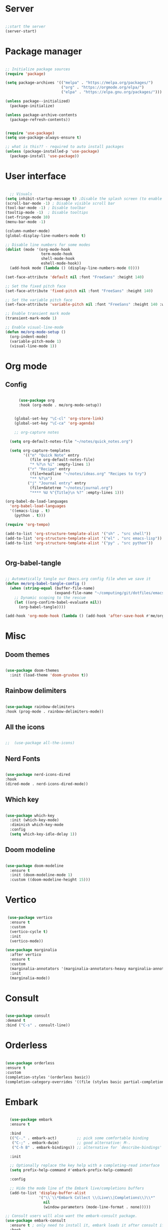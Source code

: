 #+title Emacs Configuration
#+PROPERTY: header-args:emacs-lisp :tangle ~/.config/emacs/init.el

*  Server

#+begin_src emacs-lisp
  
  ;;start the server
  (server-start)

#+end_src

* Package manager

#+begin_src emacs-lisp

  ;; Initialize package sources
  (require 'package)

  (setq package-archives '(("melpa" . "https://melpa.org/packages/")
                           ("org" . "https://orgmode.org/elpa/")
                           ("elpa" . "https://elpa.gnu.org/packages/")))

  (unless package--initialized)
    (package-initialize)

  (unless package-archive-contents
    (package-refresh-contents))


  (require 'use-package)
  (setq use-package-always-ensure t)

  ;; what is this?? - required to auto install packages
  (unless (package-installed-p 'use-package)
    (package-install 'use-package))
  
#+end_src

* User interface

#+begin_src emacs-lisp

    ;; Visuals 
  (setq inhibit-startup-message t) ;Disable the splash screen (to enable it again, replace the t with 0)
  (scroll-bar-mode -1) ; Disable visible scroll bar
  (tool-bar-mode -1) ; Disable toolbar
  (tooltip-mode -1)  ; Disable tooltips
  (set-fringe-mode 10)
  (menu-bar-mode -1)

  (column-number-mode)
  (global-display-line-numbers-mode t)

  ;; Disable line numbers for some modes
  (dolist (mode '(org-mode-hook
                  term-mode-hook
                  shell-mode-hook
                  eshell-mode-hook))
    (add-hook mode (lambda () (display-line-numbers-mode 0))))

  (set-face-attribute 'default nil :font "FreeSans" :height 140)

  ;; Set the fixed pitch face
  (set-face-attribute 'fixed-pitch nil :font "FreeSans" :height 140)

  ;; Set the variable pitch face
  (set-face-attribute 'variable-pitch nil :font "FreeSans" :height 140 :weight 'regular)

  ;; Enable transient mark mode
  (transient-mark-mode 1)

  ;; Enable visual-line-mode
  (defun me/org-mode-setup ()
    (org-indent-mode)
    (variable-pitch-mode 1)
    (visual-line-mode 1))

#+end_src

* Org mode
** Config

#+begin_src emacs-lisp

        (use-package org
        :hook (org-mode . me/org-mode-setup))


      (global-set-key "\C-cl" 'org-store-link)
      (global-set-key "\C-ca" 'org-agenda)

      ;; org-capture notes

    (setq org-default-notes-file "~/notes/quick_notes.org")

    (setq org-capture-templates
          '(("n" "Quick Note" entry
             (file org-default-notes-file)
             "* %?\n %i" :empty-lines 1)
            ("r" "Recipe" entry
             (file+headline "~/notes/ideas.org" "Recipes to try")
             "** %?\n")
            ("j" "Journal entry" entry
             (file+datetree "~/notes/journal.org")
             "**** %U %^{Title}\n %?" :empty-lines 1)))
  
  (org-babel-do-load-languages
    'org-babel-load-languages
    '((emacs-lisp . t)
      (python . t)))

  (require 'org-tempo)

  (add-to-list 'org-structure-template-alist '("sh" . "src shell"))
  (add-to-list 'org-structure-template-alist '("el" . "src emacs-lisp"))
  (add-to-list 'org-structure-template-alist '("py" . "src python"))

  
#+end_src

** Org-babel-tangle

#+begin_src emacs-lisp

  ;; Automatically tangle our Emacs.org config file when we save it
  (defun me/org-babel-tangle-config ()
    (when (string-equal (buffer-file-name)
                        (expand-file-name "~/computing/git/dotfiles/emacs/config.org"))
      ;; Dynamic scoping to the rescue
      (let ((org-confirm-babel-evaluate nil))
        (org-babel-tangle))))

  (add-hook 'org-mode-hook (lambda () (add-hook 'after-save-hook #'me/org-babel-tangle-config)))

#+end_src

* Misc

** Doom themes

#+begin_src emacs-lisp
  
  (use-package doom-themes
    :init (load-theme 'doom-gruvbox t))

#+end_src

** Rainbow delimiters

#+begin_src emacs-lisp

  (use-package rainbow-delimiters
  :hook (prog-mode . rainbow-delimiters-mode))
  
#+end_src

** All the icons

#+begin_src emacs-lisp

;;  (use-package all-the-icons)
  
#+end_src

** Nerd Fonts

#+begin_src emacs-lisp

  (use-package nerd-icons-dired
  :hook
  (dired-mode . nerd-icons-dired-mode))

#+end_src

** Which key

#+begin_src emacs-lisp

(use-package which-key
  :init (which-key-mode)
  :diminish which-key-mode
  :config
  (setq which-key-idle-delay 1))
 
#+end_src

** Doom modeline

#+begin_src emacs-lisp

  (use-package doom-modeline
    :ensure t
    :init (doom-modeline-mode 1)
    :custom ((doom-modeline-height 15)))

#+end_src

* Vertico

#+begin_src emacs-lisp

   (use-package vertico
    :ensure t
    :custom
    (vertico-cycle t)
    :init
    (vertico-mode))

  (use-package marginalia
    :after vertico
    :ensure t
    :custom
    (marginalia-annotators '(marginalia-annotators-heavy marginalia-annotators-light nil))
    :init
    (marginalia-mode))

#+end_src

* Consult

#+begin_src emacs-lisp

  (use-package consult
  :demand t
  :bind ("C-s" . consult-line))
  
#+end_src

* Orderless

#+begin_src emacs-lisp

  (use-package orderless
  :ensure t
  :custom
  (completion-styles '(orderless basic))
  (completion-category-overrides '((file (styles basic partial-completion)))))
  
#+end_src

* Embark

#+begin_src emacs-lisp

    (use-package embark
    :ensure t

    :bind
    (("C-." . embark-act)         ;; pick some comfortable binding
     ("C-;" . embark-dwim)        ;; good alternative: M-.
     ("C-h B" . embark-bindings)) ;; alternative for `describe-bindings'

    :init

    ;; Optionally replace the key help with a completing-read interface
    (setq prefix-help-command #'embark-prefix-help-command)

    :config

    ;; Hide the mode line of the Embark live/completions buffers
    (add-to-list 'display-buffer-alist
                 '("\\`\\*Embark Collect \\(Live\\|Completions\\)\\*"
                   nil
                   (window-parameters (mode-line-format . none)))))

  ;; Consult users will also want the embark-consult package.
  (use-package embark-consult
    :ensure t ; only need to install it, embark loads it after consult if found
    :hook
    (embark-collect-mode . consult-preview-at-point-mode))
  
#+end_src

* Dired

#+begin_src emacs-lisp

  (use-package dired-hide-dotfiles
    :hook
    (dired-mode . dired-hide-dotfiles-mode)
    :bind
    (:map dired-mode-map ("." . dired-hide-dotfiles-mode)))

  (add-hook 'dired-mode-hook 'dired-hide-details-mode)


  ;; Dired - Store backups
  (setq
     backup-by-copying t      ; don't clobber symlinks
     backup-directory-alist
      '(("." . "~/.backups/"))    ; don't litter my fs tree
     delete-old-versions t
     kept-new-versions 6
     kept-old-versions 2
     version-control t)       ; use versioned backups

  ;; Avoid lock files
  (setq create-lockfiles nil)

  ;; Copy between open dired-buffers
  (setq dired-dwim-target t)

#+end_src

* Projectile

#+begin_src emacs-lisp

  (use-package projectile
    :diminish projectile-mode
    :config (projectile-mode)
    :bind-keymap
    ("C-c p" . projectile-command-map)
    :init
    ;; NOTE: Set this to the folder where you keep your Git repos!
    (when (file-directory-p "~/computing")
      (setq projectile-project-search-path '("~/computing")))
    (setq projectile-switch-project-action #'projectile-dired))
 
#+end_src

* Magit

#+begin_src emacs-lisp

  (use-package magit
    :custom
    (magit-display-buffer-function #'magit-display-buffer-same-window-except-diff-v1))

#+end_src

* LSP

** Config

#+begin_src emacs-lisp

   (defun me/lsp-mode-setup ()
     (setq lsp-headerline-breadcrumb-segments '(path-up-to-project file symbols))
     (lsp-headerline-breadcrumb-mode))

    (use-package lsp-mode
    :commands (lsp lsp-deferred)
    :hook
    (sh-mode . lsp)
    (lsp-mode . me/lsp-mode-setup)
    :init
    (setq lsp-keymap-prefix "C-c l")  ;; Or 'C-l', 's-l'
    :config
    (lsp-enable-which-key-integration t))
    

   (use-package lsp-ui
    :hook (lsp-mode . lsp-ui-mode)
    :custom
    (lsp-ui-doc-position 'bottom))

 ;; (use-package lsp-ivy)

#+end_src

** Python

#+begin_src emacs-lisp

  (use-package python-mode
    :ensure nil
    :mode "\\.py\\'"
    :hook (python-mode . lsp-deferred))

  (use-package lsp-pyright
  :ensure t
  :hook (python-mode . (lambda ()
                          (require 'lsp-pyright)
                          (lsp))))  
  
#+end_src

[[https://emacs-lsp.github.io/lsp-pyright/][Pyright lsp website]]

** Shell
#+begin_src emacs-lisp
  (use-package flycheck
    :config
    (add-hook 'sh-mode-hook 'flycheck-mode))

#+end_src

** Corfu

#+begin_src emacs-lisp

  (use-package corfu
    ;; Optional customizations
    :custom
    (corfu-cycle t)                 ; Allows cycling through candidates
    (corfu-auto t)                  ; Enable auto completion
    (corfu-auto-prefix 2)
    (corfu-auto-delay 0.0)
    (corfu-popupinfo-delay '(0.5 . 0.2))
    (corfu-preview-current 'insert) ; Do not preview current candidate
    (corfu-preselect-first nil)
    (corfu-on-exact-match nil)      ; Don't auto expand tempel snippets

    ;; Optionally use TAB for cycling, default is `corfu-complete'.
    :bind (:map corfu-map
                ("M-SPC"      . corfu-insert-separator)
                ("TAB"        . corfu-next)
                ([tab]        . corfu-next)
                ("S-TAB"      . corfu-previous)
                ([backtab]    . corfu-previous)
                ("S-<return>" . corfu-insert)
                ("RET"        . nil))

    :init
    (global-corfu-mode)
    (corfu-history-mode)
    (corfu-popupinfo-mode) ; Popup completion info
    :config
    (add-hook 'eshell-mode-hook
              (lambda () (setq-local corfu-quit-at-boundary t
                                corfu-quit-no-match t
                                corfu-auto nil)
                (corfu-mode))))

#+end_src

** Cape

#+begin_src emacs-lisp
(use-package cape
  :defer 10
  :bind ("C-c f" . cape-file)
  :init
  ;; Add `completion-at-point-functions', used by `completion-at-point'.
  (defalias 'dabbrev-after-2 (cape-capf-prefix-length #'cape-dabbrev 2))
  (add-to-list 'completion-at-point-functions 'dabbrev-after-2 t)
  (cl-pushnew #'cape-file completion-at-point-functions)
  :config
  ;; Silence then pcomplete capf, no errors or messages!
  (advice-add 'pcomplete-completions-at-point :around #'cape-wrap-silent)

  ;; Ensure that pcomplete does not write to the buffer
  ;; and behaves as a pure `completion-at-point-function'.
  (advice-add 'pcomplete-completions-at-point :around #'cape-wrap-purify))

#+end_src

** Yasnippet

#+begin_src emacs-lisp

  (use-package yasnippet
    :ensure t
    :init
    (setq yas-nippet-dir "~/.config/emacs/snippets")
    (yas-global-mode))
  (use-package yasnippet-snippets
    :ensure t :after yasnippet)
  
#+end_src

* Custom functions

#+begin_src emacs-lisp

    (defun me/vertico-notes ()
          "list all note files"
          (interactive)
          (let* ((cands (split-string
                         (shell-command-to-string "find ~/notes -type f") "\n" t)))
            (find-file (completing-read "File: " cands))))

    (defun me/batch-open-rad-notes ()
    (mapc #'find-file-noselect
          (directory-files-recursively "~/notes/Radiology notes/" "")))


    (defun me/show-in-lf ()
    "Shows the current file in the lf file browser"
    (interactive)
    (shell-command (concat "lf -remote \"send select '" (buffer-file-name) "'\""))
    (start-process "showinlf" nil "/home/iain/.config/sway/scripts/togglefiles.sh" ""))

    (defun me/dired-open-file ()
    "In dired, open the file named on this line."
    (interactive)
    (let* ((file (dired-get-filename nil t)))
      (message "Opening %s..." file)
       (let ((filetype (mailcap-file-name-to-mime-type file)))
                (if (or (string-equal filetype "application/vnd.lotus-organizer") (string-equal filetype "nil"))
                    (find-file file)
                    (browse-url-xdg-open file)))
      (message "Opening %s done" file)))

  (add-hook 'dired-mode-hook
            (lambda () (local-set-key (kbd "C-<return>") #'me/dired-open-file)))


(defun me/open-anything ()
          "list everything recursively"
          (interactive)
          (let* ((cands (split-string
                         (shell-command-to-string "/home/iain/scripts/system/findallfiles.sh") "\n" t)))
            (let* ((file (completing-read "File: " cands)))
	      (let ((filetype (mailcap-file-name-to-mime-type file)))
		(if (or (string-equal filetype "application/vnd.lotus-organizer") (string-equal filetype "nil"))
		    (find-file file)
		    (browse-url-xdg-open file))))))
  


    ;(defun me/gdl ()
    ;  (interactive)
    ;  (dired "~/downloads")) 
#+end_src


* Key bindings

** Dired
#+begin_src emacs-lisp

      ;(global-set-key (kbd "C-M-j") 'counsel-switch-buffer)
      ;(define-key dired-mode-map (kbd "C-c gdl") 'me/gdl) 
      ;(global-set-key (kbd "C-c gdl") 'me/gdl) 

      (global-set-key (kbd "C-c gh") (lambda () (interactive) (dired "~/"))) 
      (global-set-key (kbd "C-c gtr") (lambda () (interactive) (dired "~/.local/share/Trash/files"))) 
      (global-set-key (kbd "C-c gdl") (lambda () (interactive) (dired "~/downloads")))
      (global-set-key (kbd "C-c gco") (lambda () (interactive) (dired "~/computing")))
      (global-set-key (kbd "C-c ggh") (lambda () (interactive) (dired "~/computing/git/")))
      (global-set-key (kbd "C-c ggd") (lambda () (interactive) (dired "~/computing/git/dotfiles/")))
      (global-set-key (kbd "C-c gmd") (lambda () (interactive) (dired "~/my_docs")))
      (global-set-key (kbd "C-c gfn") (lambda () (interactive) (dired "~/my_docs/financial/")))
      (global-set-key (kbd "C-c gta") (lambda () (interactive) (dired "~/my_docs/financial/Tax")))
      (global-set-key (kbd "C-c gps") (lambda () (interactive) (dired "~/my_docs/financial/Payslips")))
      (global-set-key (kbd "C-c gwd") (lambda () (interactive) (dired "~/work_docs")))                                
      (global-set-key (kbd "C-c gvi") (lambda () (interactive) (dired "~/media/videos")))                             
      (global-set-key (kbd "C-c gtt") (lambda () (interactive) (dired "~/media/videos/tutorials")))                   
      (global-set-key (kbd "C-c gph") (lambda () (interactive) (dired "~/media/photos")))                             
      (global-set-key (kbd "C-c gwp") (lambda () (interactive) (dired "~/media/pictures/wallpapers")))                
      (global-set-key (kbd "C-c g.c") (lambda () (interactive) (dired "~/.config")))                                  
      (global-set-key (kbd "C-c gmu") (lambda () (interactive) (dired "~/media/music")))                              
      (global-set-key (kbd "C-c gpi") (lambda () (interactive) (dired "~/media/pictures")))                           
      (global-set-key (kbd "C-c gtv") (lambda () (interactive) (dired "~/media/TV")))                                 
      (global-set-key (kbd "C-c gfi") (lambda () (interactive) (dired "~/media/Films")))                              
      (global-set-key (kbd "C-c gws") (lambda () (interactive) (dired "~/media/websites")))                           
      (global-set-key (kbd "C-c gsc") (lambda () (interactive) (dired "~/scripts")))                                  
      (global-set-key (kbd "C-c ggs") (lambda () (interactive) (dired "~/computing/git/scripts/")))                   
      (global-set-key (kbd "C-c g.t") (lambda () (interactive) (dired "~/.test")))                                    
      (global-set-key (kbd "C-c gme") (lambda () (interactive) (dired "~/media")))                                    
      (global-set-key (kbd "C-c grm") (lambda () (interactive) (dired "/run/media/")))                                
      (global-set-key (kbd "C-c gpm") (lambda () (interactive) (dired "~/phone_media")))                              
      (global-set-key (kbd "C-c goc") (lambda () (interactive) (dired "~/work_docs/Oncall")))                         
      (global-set-key (kbd "C-c gst") (lambda () (interactive) (dired "~/work_docs/ST5")))                            
      (global-set-key (kbd "C-c gtb") (lambda () (interactive) (dired "~/work_docs/Reading/Textbooks")))              
      (global-set-key (kbd "C-c g2b") (lambda () (interactive) (dired "~/work_docs/Reading/Textbooks/Exam/2b")))      
      (global-set-key (kbd "C-c gwg") (lambda () (interactive) (dired "~/work_docs/Reading/Guidelines/Ghali_UHW")))   
      (global-set-key (kbd "C-c gss") (lambda () (interactive) (dired "~/media/pictures/screenshots")))               
      (global-set-key (kbd "C-c gsi") (lambda () (interactive) (dired "~/media/pictures/saved_images")))              
      (global-set-key (kbd "C-c gbf") (lambda () (interactive) (dired "~/media/Books/fiction")))                      
      (global-set-key (kbd "C-c gbn") (lambda () (interactive) (dired "~/media/Books/non_fiction")))                  
      (global-set-key (kbd "C-c gbo") (lambda () (interactive) (dired "~/media/Books/")))                             
      (global-set-key (kbd "C-c gvn") (lambda () (interactive) (dired "~/media/videos/new")))                         
      (global-set-key (kbd "C-c gvl") (lambda () (interactive) (dired "~/media/videos/library")))                     
      (global-set-key (kbd "C-c gvi") (lambda () (interactive) (dired "~/media/videos")))                             
      (global-set-key (kbd "C-c gws") (lambda () (interactive) (dired "~/media/websites/")))                          
      (global-set-key (kbd "C-c gtp") (lambda () (interactive) (dired "~/computing/templates")))                      
      (global-set-key (kbd "C-c g.l") (lambda () (interactive) (dired "~/.local")))                                   
      (global-set-key (kbd "C-c gen") (lambda () (interactive) (dired "~/.test/envs")))                               
      (global-set-key (kbd "C-c gts") (lambda () (interactive) (dired "~/.test/scripts/")))                           
      (global-set-key (kbd "C-c glt") (lambda () (interactive) (dired "~/computing/laptop")))                         
      (global-set-key (kbd "C-c gdt") (lambda () (interactive) (dired "~/computing/desktop")))                        
      (global-set-key (kbd "C-c gy1") (lambda () (interactive) (dired "~/work_docs/ST1")))                            
      (global-set-key (kbd "C-c gy2") (lambda () (interactive) (dired "~/work_docs/ST2")))                            
      (global-set-key (kbd "C-c gy3") (lambda () (interactive) (dired "~/work_docs/ST3")))                            
      (global-set-key (kbd "C-c gy4") (lambda () (interactive) (dired "~/work_docs/ST4")))                            
      (global-set-key (kbd "C-c gcp") (lambda () (interactive) (dired "~/.test/cprog")))                              
      (global-set-key (kbd "C-c gsf") (lambda () (interactive) (dired "~/.shellfunctions")))                          
      (global-set-key (kbd "C-c gnn") (lambda () (interactive) (dired "~/notes")))
      (global-set-key (kbd "C-c gwr") (lambda () (interactive) (dired "~/work_docs/ST4/Rota")))
      (global-set-key (kbd "C-c gja") (lambda () (interactive) (dired "~/work_docs/Reading/Journal articles/")))
      (global-set-key (kbd "C-c gba") (lambda () (interactive) (dired "~/.local/share/lf")))
      (global-set-key (kbd "C-c gnv") (lambda () (interactive) (dired "~/.config/nvim")))
      (global-set-key (kbd "C-c gpp") (lambda () (interactive) (dired "~/.local/share/nvim/site/pack/packer/start/")))
      (global-set-key (kbd "C-c gse") (lambda () (interactive) (dired "/etc/))")))

#+end_src

** Functions

 #+begin_src emacs-lisp
   (global-set-key (kbd "C-c m") 'imenu)
   (global-set-key (kbd "C-x C-b") 'ibuffer)
   (global-set-key (kbd "<C-M-left>") 'previous-buffer)
   (global-set-key (kbd "<C-M-right>") 'next-buffer)
   (global-set-key (kbd "C-c n") #'me/vertico-notes)
   (global-set-key (kbd "C-c olf") #'me/show-in-lf)
   (global-set-key (kbd "C-c oa") #'me/open-anything)
   ;(global-set-key (kbd "C-.") 'other-window)

#+end_src

* Mysterious

#+begin_src emacs-lisp

  (put 'erase-buffer 'disabled nil) ; what does this do?
  (put 'dired-find-alternate-file 'disabled nil)

#+end_src
